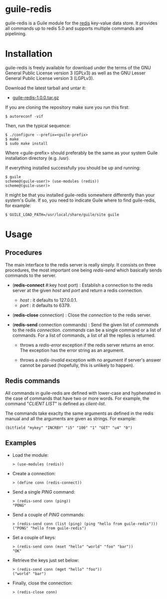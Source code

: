 
* guile-redis

guile-redis is a Guile module for the [[http://redis.io][redis]] key-value data
store. It provides all commands up to redis 5.0 and supports multiple commands
and pipelining.


* Installation

guile-redis is freely available for download under the terms of the GNU General
Public License version 3 (GPLv3) as well as the GNU Lesser General Public
License version 3 (LGPLv3).

Download the latest tarball and untar it:

- [[http://download.savannah.gnu.org/releases/guile-redis/guile-redis-1.0.0.tar.gz][guile-redis-1.0.0.tar.gz]]

If you are cloning the repository make sure you run this first:

    : $ autoreconf -vif

Then, run the typical sequence:

    : $ ./configure --prefix=<guile-prefix>
    : $ make
    : $ sudo make install

Where <guile-prefix> should preferably be the same as your system Guile
installation directory (e.g. /usr).

If everything installed successfully you should be up and running:

    : $ guile
    : scheme@(guile-user)> (use-modules (redis))
    : scheme@(guile-user)>

It might be that you installed guile-redis somewhere differently than your
system's Guile. If so, you need to indicate Guile where to find guile-redis, for
example:

    : $ GUILE_LOAD_PATH=/usr/local/share/guile/site guile


* Usage

** Procedures

The main interface to the redis server is really simply. It consists on three
procedures, the most important one being /redis-send/ which basically sends
commands to the server.

- (*redis-connect* #:key host port) : Establish a connection to the redis server
  at the given /host/ and /port/ and return a redis connection.

  - /host/ : it defaults to 127.0.0.1.
  - /port/ : it defaults to 6379.

- (*redis-close* connection) : Close the /connection/ to the redis server.

- (*redis-send* connection commands) : Send the given list of /commands/ to the
  redis /connection/. /commands/ can be a single command or a list of
  commands. For a list of commands, a list of all the replies is returned.

  - throws a /redis-error/ exception if the redis server returns an error. The
    exception has the error string as an argument.

  - throws a /redis-invalid/ exception with no argument if server's answer
    cannot be parsed (hopefully, this is unlikely to happen).


** Redis commands

All commands in guile-redis are defined with lower-case and hyphenated in the
case of commands that have two or more words. For example, the command "/CLIENT
LIST/" is defined as /client-list/.

The commands take exaclty the same arguments as defined in the redis manual and
all the arguments are given as strings. For example:

    : (bitfield "mykey" "INCRBY" "i5" "100" "1" "GET" "u4" "0")


** Examples

- Load the module:

    : > (use-modules (redis))

- Create a connection:

    : > (define conn (redis-connect))

- Send a single /PING/ command:

    : > (redis-send conn (ping))
    : "PONG"

- Send a couple of /PING/ commands:

    : > (redis-send conn (list (ping) (ping "hello from guile-redis")))
    : ("PONG" "hello from guile-redis")

- Set a couple of keys:

    : > (redis-send conn (mset "hello" "world" "foo" "bar"))
    : "OK"

- Retrieve the keys just set below:

    : > (redis-send conn (mget "hello" "foo"))
    : ("world" "bar")

- Finally, close the connection:

    : > (redis-close conn)

